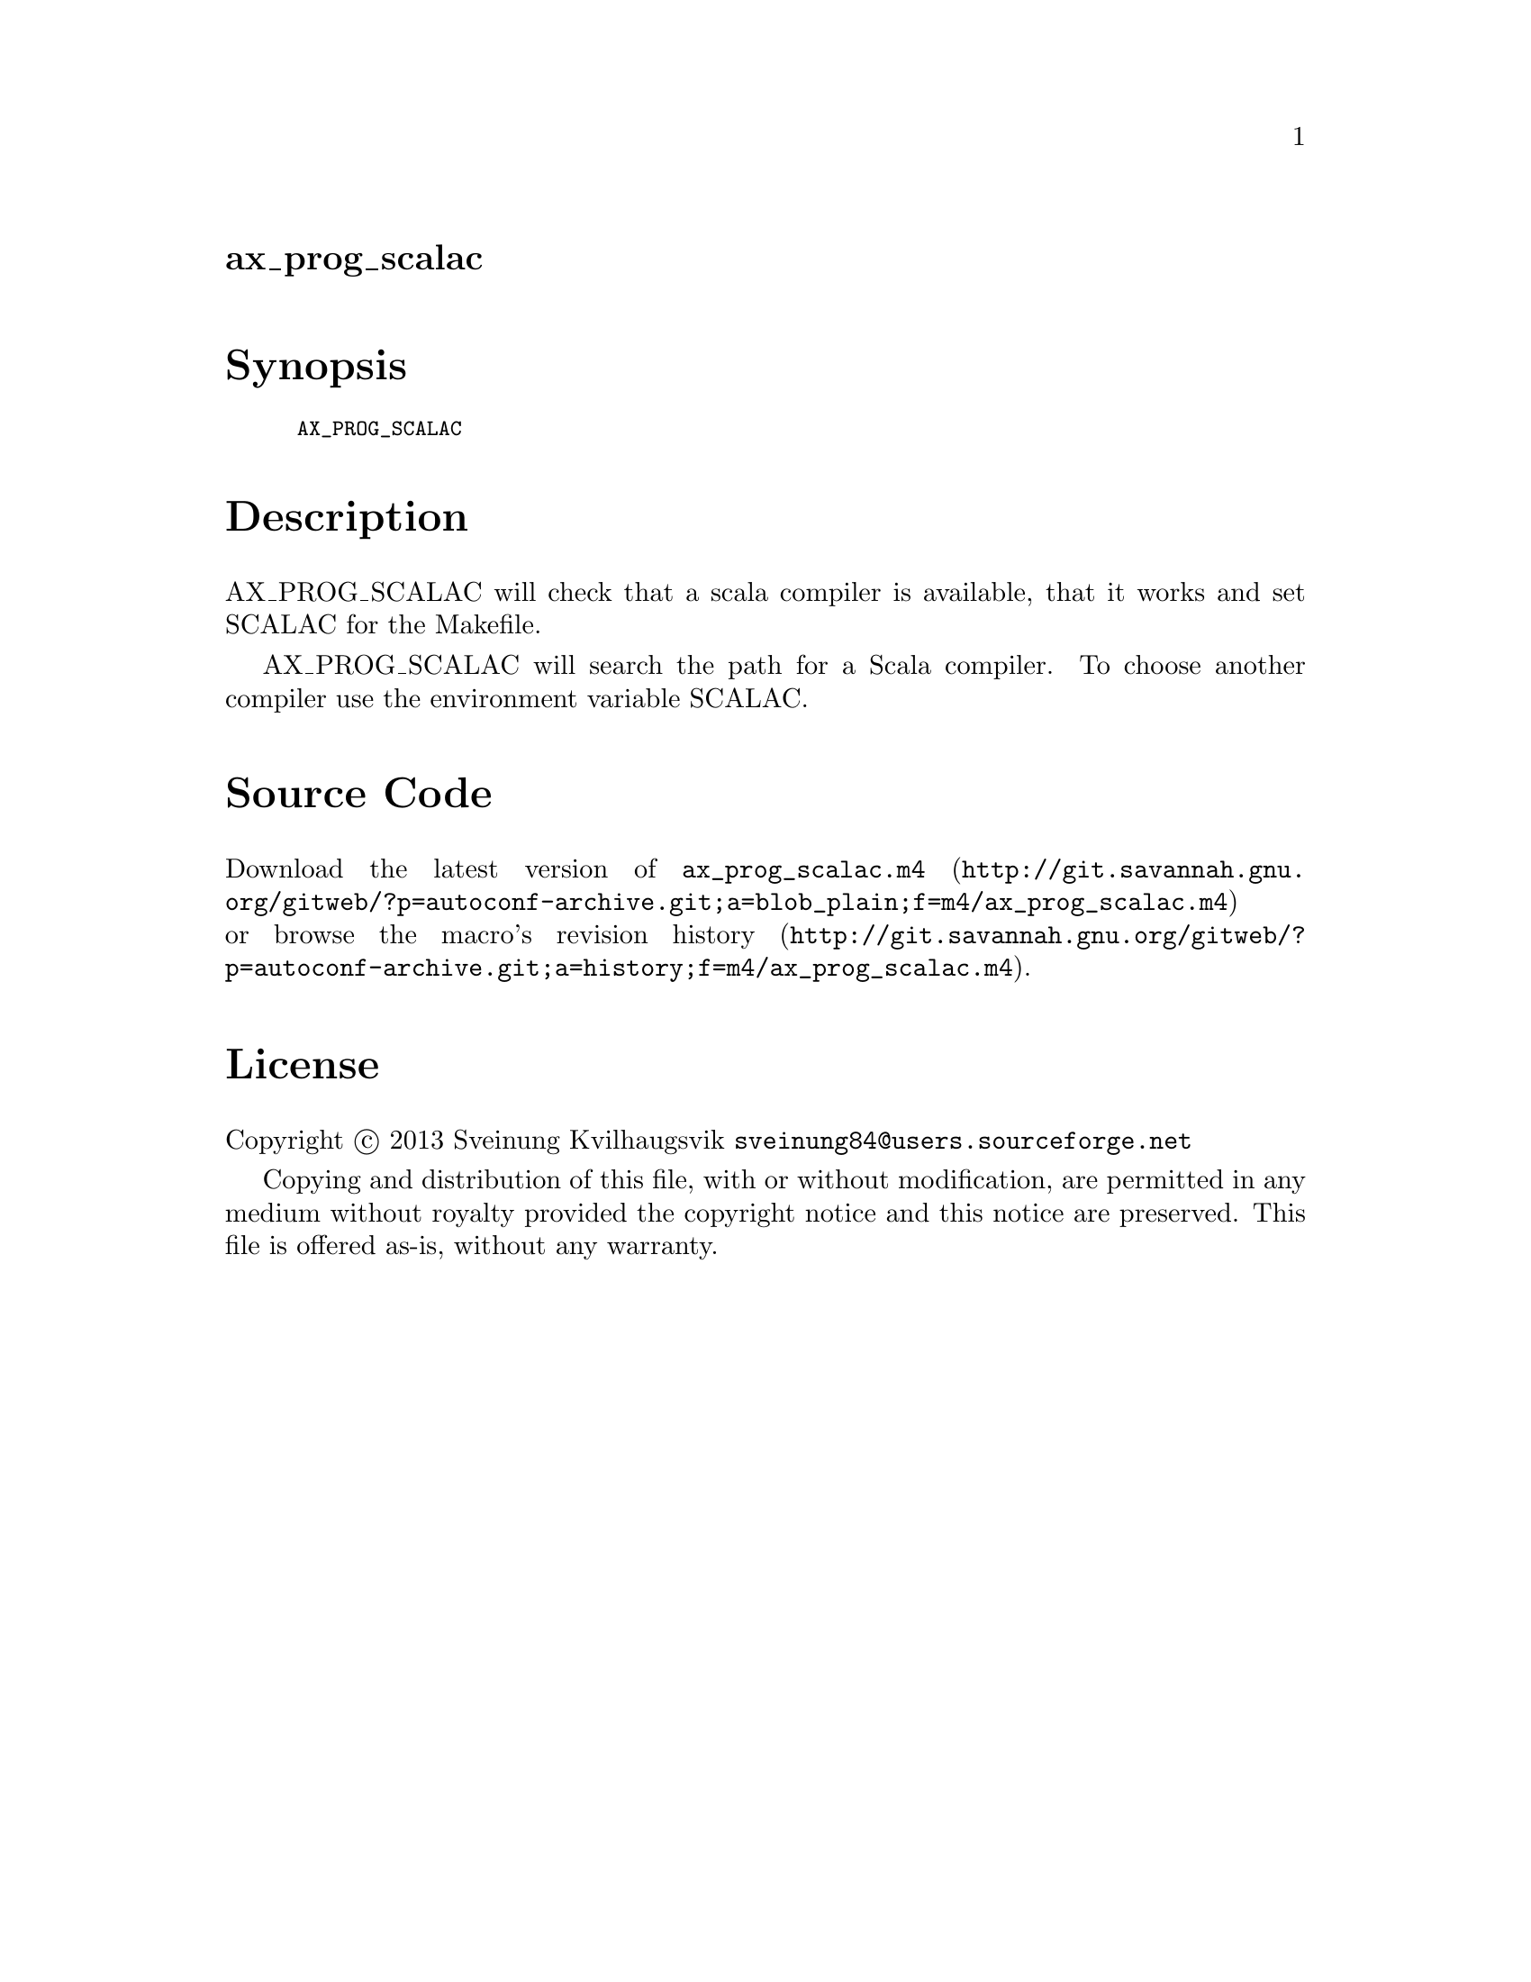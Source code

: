 @node ax_prog_scalac
@unnumberedsec ax_prog_scalac

@majorheading Synopsis

@smallexample
AX_PROG_SCALAC
@end smallexample

@majorheading Description

AX_PROG_SCALAC will check that a scala compiler is available, that it
works and set SCALAC for the Makefile.

AX_PROG_SCALAC will search the path for a Scala compiler. To choose
another compiler use the environment variable SCALAC.

@majorheading Source Code

Download the
@uref{http://git.savannah.gnu.org/gitweb/?p=autoconf-archive.git;a=blob_plain;f=m4/ax_prog_scalac.m4,latest
version of @file{ax_prog_scalac.m4}} or browse
@uref{http://git.savannah.gnu.org/gitweb/?p=autoconf-archive.git;a=history;f=m4/ax_prog_scalac.m4,the
macro's revision history}.

@majorheading License

@w{Copyright @copyright{} 2013 Sveinung Kvilhaugsvik @email{sveinung84@@users.sourceforge.net}}

Copying and distribution of this file, with or without modification, are
permitted in any medium without royalty provided the copyright notice
and this notice are preserved.  This file is offered as-is, without any
warranty.
